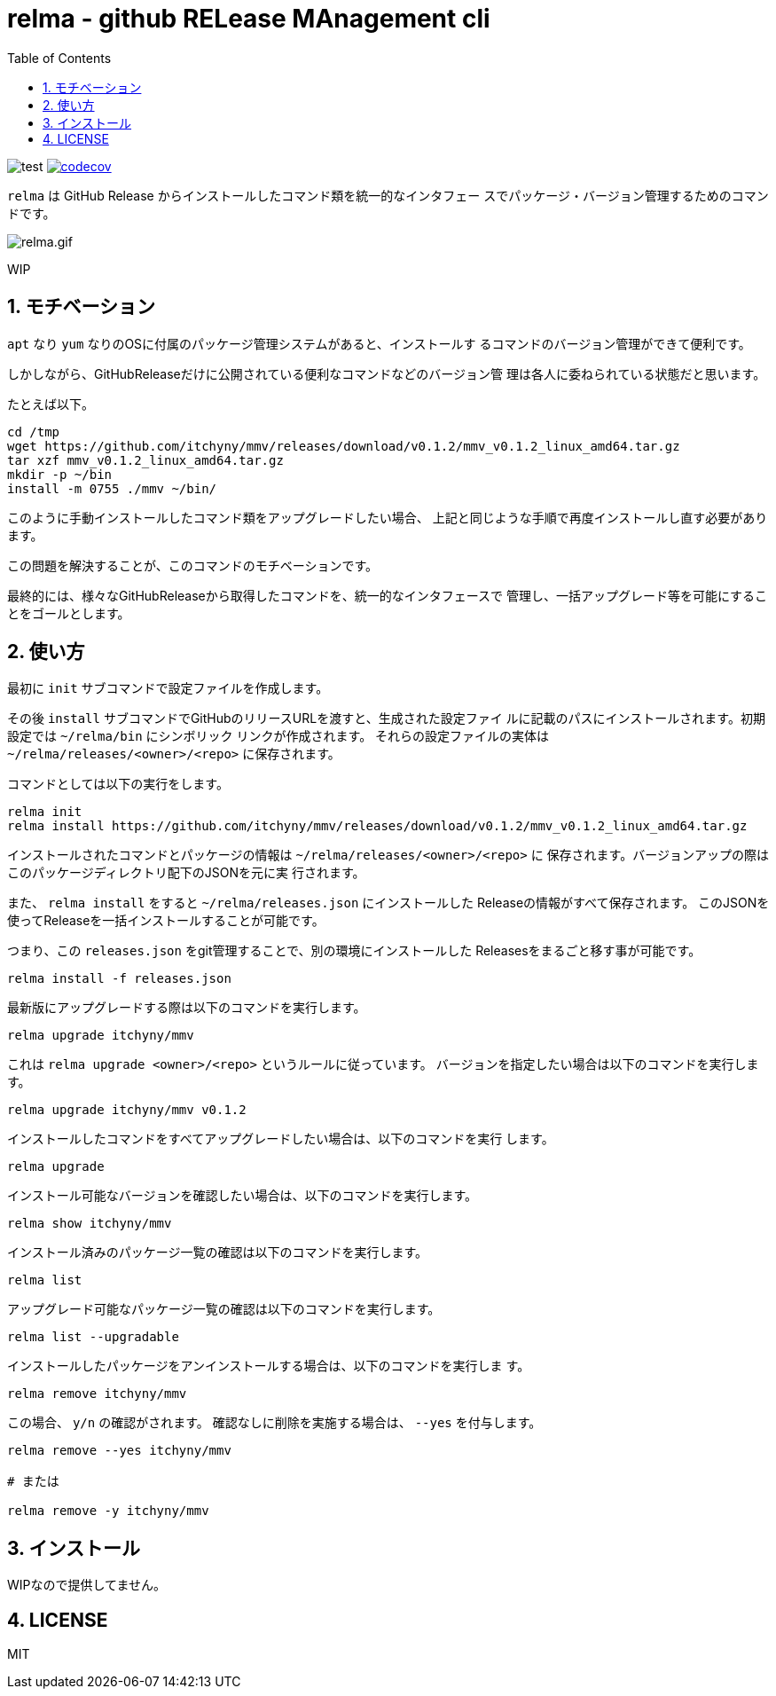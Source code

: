 = relma - github RELease MAnagement cli
:toc: left
:sectnums:

image:https://github.com/jiro4989/relma/workflows/test/badge.svg[test]
image:https://codecov.io/gh/jiro4989/relma/branch/master/graph/badge.svg[codecov, link="https://codecov.io/gh/jiro4989/relma"]

`relma` は GitHub Release からインストールしたコマンド類を統一的なインタフェー
スでパッケージ・バージョン管理するためのコマンドです。

image:https://user-images.githubusercontent.com/13825004/94369291-d0976d00-0123-11eb-9545-34c9bd31c184.gif[relma.gif]

WIP

== モチベーション

`apt` なり `yum` なりのOSに付属のパッケージ管理システムがあると、インストールす
るコマンドのバージョン管理ができて便利です。

しかしながら、GitHubReleaseだけに公開されている便利なコマンドなどのバージョン管
理は各人に委ねられている状態だと思います。

たとえば以下。

[source,bash]
----
cd /tmp
wget https://github.com/itchyny/mmv/releases/download/v0.1.2/mmv_v0.1.2_linux_amd64.tar.gz
tar xzf mmv_v0.1.2_linux_amd64.tar.gz
mkdir -p ~/bin
install -m 0755 ./mmv ~/bin/
----

このように手動インストールしたコマンド類をアップグレードしたい場合、
上記と同じような手順で再度インストールし直す必要があります。

この問題を解決することが、このコマンドのモチベーションです。

最終的には、様々なGitHubReleaseから取得したコマンドを、統一的なインタフェースで
管理し、一括アップグレード等を可能にすることをゴールとします。

== 使い方

最初に `init` サブコマンドで設定ファイルを作成します。

その後 `install` サブコマンドでGitHubのリリースURLを渡すと、生成された設定ファイ
ルに記載のパスにインストールされます。初期設定では `~/relma/bin` にシンボリック
リンクが作成されます。
それらの設定ファイルの実体は `~/relma/releases/<owner>/<repo>` に保存されます。

コマンドとしては以下の実行をします。

[source,bash]
----
relma init
relma install https://github.com/itchyny/mmv/releases/download/v0.1.2/mmv_v0.1.2_linux_amd64.tar.gz
----

インストールされたコマンドとパッケージの情報は `~/relma/releases/<owner>/<repo>` に
保存されます。バージョンアップの際はこのパッケージディレクトリ配下のJSONを元に実
行されます。

また、 `relma install` をすると `~/relma/releases.json` にインストールした
Releaseの情報がすべて保存されます。
このJSONを使ってReleaseを一括インストールすることが可能です。

つまり、この `releases.json` をgit管理することで、別の環境にインストールした
Releasesをまるごと移す事が可能です。

[source,bash]
----
relma install -f releases.json
----

最新版にアップグレードする際は以下のコマンドを実行します。

[source,bash]
----
relma upgrade itchyny/mmv
----

これは `relma upgrade <owner>/<repo>` というルールに従っています。
バージョンを指定したい場合は以下のコマンドを実行します。

[source,bash]
----
relma upgrade itchyny/mmv v0.1.2
----

インストールしたコマンドをすべてアップグレードしたい場合は、以下のコマンドを実行
します。

[source,bash]
----
relma upgrade
----

インストール可能なバージョンを確認したい場合は、以下のコマンドを実行します。

[source,bash]
----
relma show itchyny/mmv
----

インストール済みのパッケージ一覧の確認は以下のコマンドを実行します。

[source,bash]
----
relma list
----

アップグレード可能なパッケージ一覧の確認は以下のコマンドを実行します。

[source,bash]
----
relma list --upgradable
----

インストールしたパッケージをアンインストールする場合は、以下のコマンドを実行しま
す。

[source,bash]
----
relma remove itchyny/mmv
----

この場合、 `y/n` の確認がされます。
確認なしに削除を実施する場合は、 `--yes` を付与します。

[source,bash]
----
relma remove --yes itchyny/mmv

# または

relma remove -y itchyny/mmv
----

== インストール

WIPなので提供してません。

== LICENSE

MIT
